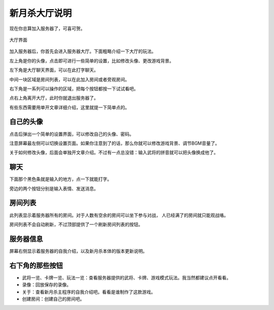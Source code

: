 新月杀大厅说明
===============

现在你总算加入服务器了，可喜可贺。

.. figure:: pic/4-1.jpg
   :align: center

   大厅界面

加入服务器后，你首先会进入服务器大厅。下面粗略介绍一下大厅的玩法。

左上角是你的头像，点击即可进行一些简单的设置，比如修改头像、更改游戏背景。

左下角是大厅聊天界面，可以在此打字聊天。

中间一块区域是房间列表，可以在此加入房间或者旁观房间。

右下角是一系列可以操作的区域，把每个按钮都按一下试试看吧。

点右上角离开大厅，此时你就退出服务器了。

有些东西需要用单开文章详细介绍，这里就提一下简单点的。

自己的头像
----------

点击后弹出一个简单的设置界面，可以修改自己的头像、密码。

注意屏幕最左侧可以切换设置页面。如果你注意到了的话，那么你就可以修改游戏背景、调节BGM音量了。

关于如何修改头像，后面会单独开文章介绍。不过有一点总没错：输入武将的拼音就可以把头像换成他了。

聊天
-----

下面那个黑色条就是输入的地方，点一下就能打字。

旁边的两个按钮分别是输入表情、发送消息。

房间列表
---------

此列表显示着服务器所有的房间。对于人数有空余的房间可以坐下参与对战，
人已经满了的房间就只能观战咯。

房间列表不会自动刷新，不过顶部提供了一个刷新房间列表的按钮。

服务器信息
-----------

屏幕右侧显示着服务器的自我介绍，以及新月杀本体的版本更新说明。

右下角的那些按钮
-----------------

- 武将一览、卡牌一览、玩法一览：查看服务器提供的武将、卡牌、游戏模式玩法。我当然都建议点开看看。
- 录像：回放保存的录像。
- 关于：查看新月杀主程序的自我介绍吧。看看是谁制作了这款游戏。
- 创建房间：创建自己的房间吧。
